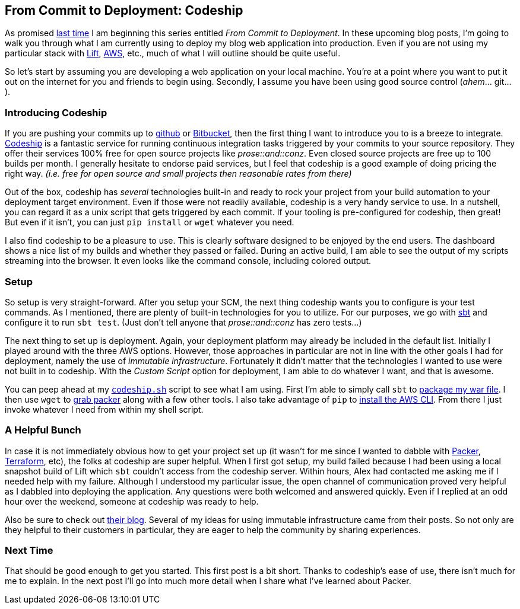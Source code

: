 :keywords: continuous-integration, web-development, cloud, liftweb
:description: In this first post for From Commit to Deployment, I introduce codeship as an option for continuous integration.
:published: 2015-02-02T05:00:00-0600
:updated: 2015-02-02T05:00:00-0600

== From Commit to Deployment: Codeship

As promised http://proseand.co.nz/2015/01/31/revamped/[last time] I am beginning this series entitled _From Commit to Deployment_.
In these upcoming blog posts, I'm going to walk you through what I am currently using to deploy my blog web application into production.
Even if you are not using my particular stack with http://liftweb.net/[Lift], https://aws.amazon.com[AWS], etc., much of what I will outline should be quite useful.

So let's start by assuming you are developing a web application on your local machine.
You're at a point where you want to put it out on the internet for you and friends to begin using.
Secondly, I assume you have been using good source control (_ahem_... git...).

=== Introducing Codeship

If you are pushing your commits up to https://github.com/[github] or https://bitbucket.org/[Bitbucket], then the first thing I want to introduce you to is a breeze to integrate.
https://codeship.io[Codeship] is a fantastic service for running continuous integration tasks triggered by your commits to your source repository.
They offer their services 100% free for open source projects like _prose::and::conz_.
Even closed source projects are free up to 100 builds per month.
I generally hesitate to endorse paid services, but I feel that codeship is a good example of doing pricing the right way.
_(i.e. free for open source and small projects then reasonable rates from there)_

Out of the box, codeship has _several_ technologies built-in and ready to rock your project from your build automation to your deployment target environment.
Even if those were not readily available, codeship is a very handy service to use.
In a nutshell, you can regard it as a unix script that gets triggered by each commit.
If your tooling is pre-configured for codeship, then great!
But even if it isn't, you can just `pip install` or `wget` whatever you need.

I also find codeship to be a pleasure to use.
This is clearly software designed to be enjoyed by the end users.
The dashboard shows a nice list of my builds and whether they passed or failed.
During an active build, I am able to see the output of my scripts streaming into the browser.
It even looks like the command console, including colored output.

=== Setup

So setup is very straight-forward.
After you setup your SCM, the next thing codeship wants you to configure is your test commands.
As I mentioned, there are plenty of built-in technologies for you to utilize.
For our purposes, we go with http://www.scala-sbt.org/[sbt] and configure it to run `sbt test`.
(Just don't tell anyone that _prose::and::conz_ has zero tests...)

The next thing to set up is deployment.
Again, your deployment platform may already be included in the default list.
Initially I played around with the three AWS options.
However, those approaches in particular are not in line with the other goals I had for deployment, namely the use of _immutable infrastructure_.
Fortunately it didn't matter that the technologies I wanted to use were not built in to codeship.
With the _Custom Script_ option for deployment, I am able to do whatever I want, and that is awesome.

You can peep ahead at my `https://github.com/joescii/prose-and-conz/blob/master/deploy/codeship.sh[codeship.sh]` script to see what I am using.
First I'm able to simply call `sbt` to https://github.com/joescii/prose-and-conz/blob/master/deploy/codeship.sh#L10[package my war file].
I then use `wget` to https://github.com/joescii/prose-and-conz/blob/master/deploy/codeship.sh#L18[grab packer] along with a few other tools.
I also take advantage of `pip` to https://github.com/joescii/prose-and-conz/blob/master/deploy/codeship.sh#L30[install the AWS CLI].
From there I just invoke whatever I need from within my shell script.

=== A Helpful Bunch

In case it is not immediately obvious how to get your project set up (it wasn't for me since I wanted to dabble with https://www.packer.io/[Packer], https://www.terraform.io/[Terraform], etc), the folks at codeship are super helpful.
When I first got setup, my build failed because I had been using a local snapshot build of Lift which `sbt` couldn't access from the codeship server.
Within hours, Alex had contacted me asking me if I needed help with my failure.
Although I understood my particular issue, the open channel of communication proved very helpful as I dabbled into deploying the application.
Any questions were both welcomed and answered quickly.
Even if I replied at an odd hour over the weekend, someone at codeship was ready to help.

Also be sure to check out http://blog.codeship.io/[their blog].
Several of my ideas for using immutable infrastructure came from their posts.
So not only are they helpful to their customers in particular, they are eager to help the community by sharing experiences.

=== Next Time

That should be good enough to get you started.
This first post is a bit short.
Thanks to codeship's ease of use, there isn't much for me to explain.
In the next post I'll go into much more detail when I share what I've learned about Packer.
